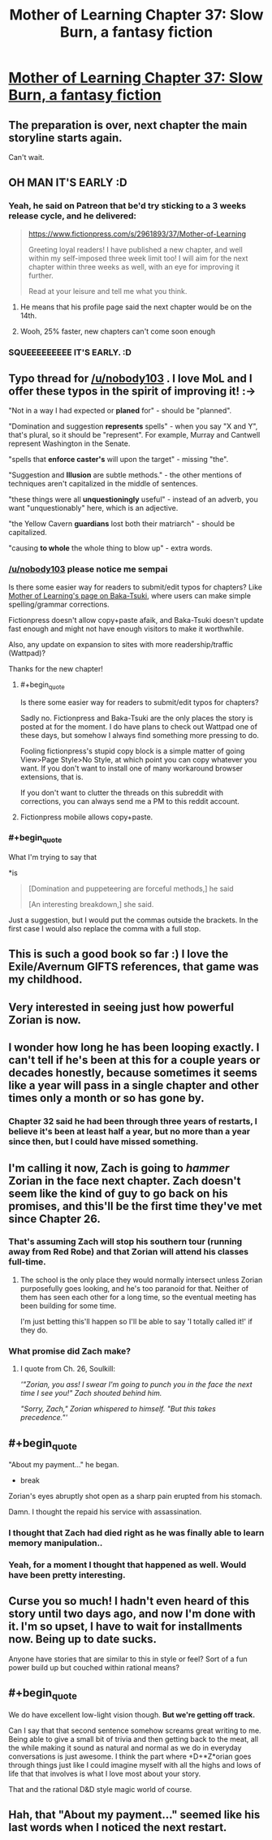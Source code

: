 #+TITLE: Mother of Learning Chapter 37: Slow Burn, a fantasy fiction

* [[https://www.fictionpress.com/s/2961893/37/Mother-of-Learning][Mother of Learning Chapter 37: Slow Burn, a fantasy fiction]]
:PROPERTIES:
:Author: elevul
:Score: 77
:DateUnix: 1434150700.0
:END:

** The preparation is over, next chapter the main storyline starts again.

Can't wait.
:PROPERTIES:
:Author: elevul
:Score: 24
:DateUnix: 1434158065.0
:END:


** OH MAN IT'S EARLY :D
:PROPERTIES:
:Author: MarkArrows
:Score: 10
:DateUnix: 1434158801.0
:END:

*** Yeah, he said on Patreon that be'd try sticking to a 3 weeks release cycle, and he delivered:

#+begin_quote
  [[https://www.fictionpress.com/s/2961893/37/Mother-of-Learning]]

  Greeting loyal readers! I have published a new chapter, and well within my self-imposed three week limit too! I will aim for the next chapter within three weeks as well, with an eye for improving it further.

  Read at your leisure and tell me what you think.
#+end_quote
:PROPERTIES:
:Author: elevul
:Score: 4
:DateUnix: 1434159586.0
:END:

**** He means that his profile page said the next chapter would be on the 14th.
:PROPERTIES:
:Author: literal-hitler
:Score: 6
:DateUnix: 1434166249.0
:END:


**** Wooh, 25% faster, new chapters can't come soon enough
:PROPERTIES:
:Author: RMcD94
:Score: 2
:DateUnix: 1434167875.0
:END:


*** SQUEEEEEEEEE IT'S EARLY. :D
:PROPERTIES:
:Author: Pakars
:Score: 3
:DateUnix: 1434170808.0
:END:


** Typo thread for [[/u/nobody103]] . I love MoL and I offer these typos in the spirit of improving it! :->

"Not in a way I had expected or *planed* for" - should be "planned".

"Domination and suggestion *represents* spells" - when you say "X and Y", that's plural, so it should be "represent". For example, Murray and Cantwell represent Washington in the Senate.

"spells that *enforce caster's* will upon the target" - missing "the".

"Suggestion and *Illusion* are subtle methods." - the other mentions of techniques aren't capitalized in the middle of sentences.

"these things were all *unquestioningly* useful" - instead of an adverb, you want "unquestionably" here, which is an adjective.

"the Yellow Cavern *guardians* lost both their matriarch" - should be capitalized.

"causing *to whole* the whole thing to blow up" - extra words.
:PROPERTIES:
:Author: STL
:Score: 9
:DateUnix: 1434164968.0
:END:

*** [[/u/nobody103]] please notice me sempai

Is there some easier way for readers to submit/edit typos for chapters? Like [[http://www.baka-tsuki.org/project/index.php?title=Mother_of_Learning][Mother of Learning's page on Baka-Tsuki]], where users can make simple spelling/grammar corrections.

Fictionpress doesn't allow copy+paste afaik, and Baka-Tsuki doesn't update fast enough and might not have enough visitors to make it worthwhile.

Also, any update on expansion to sites with more readership/traffic (Wattpad)?

Thanks for the new chapter!
:PROPERTIES:
:Author: nytelios
:Score: 2
:DateUnix: 1434215642.0
:END:

**** #+begin_quote
  Is there some easier way for readers to submit/edit typos for chapters?
#+end_quote

Sadly no. Fictionpress and Baka-Tsuki are the only places the story is posted at for the moment. I do have plans to check out Wattpad one of these days, but somehow I always find something more pressing to do.

Fooling fictionpress's stupid copy block is a simple matter of going View>Page Style>No Style, at which point you can copy whatever you want. If you don't want to install one of many workaround browser extensions, that is.

If you don't want to clutter the threads on this subreddit with corrections, you can always send me a PM to this reddit account.
:PROPERTIES:
:Author: nobody103
:Score: 4
:DateUnix: 1434272848.0
:END:


**** Fictionpress mobile allows copy+paste.
:PROPERTIES:
:Author: literal-hitler
:Score: 1
:DateUnix: 1434243043.0
:END:


*** #+begin_quote
  What I'm trying to say that
#+end_quote

*is

#+begin_quote
  [Domination and puppeteering are forceful methods,] he said

  [An interesting breakdown,] she said.
#+end_quote

Just a suggestion, but I would put the commas outside the brackets. In the first case I would also replace the comma with a full stop.
:PROPERTIES:
:Author: torac
:Score: 0
:DateUnix: 1434183072.0
:END:


** This is such a good book so far :) I love the Exile/Avernum GIFTS references, that game was my childhood.
:PROPERTIES:
:Author: adad64
:Score: 6
:DateUnix: 1434163570.0
:END:


** Very interested in seeing just how powerful Zorian is now.
:PROPERTIES:
:Author: FTL_wishes
:Score: 6
:DateUnix: 1434172159.0
:END:


** I wonder how long he has been looping exactly. I can't tell if he's been at this for a couple years or decades honestly, because sometimes it seems like a year will pass in a single chapter and other times only a month or so has gone by.
:PROPERTIES:
:Author: Ozimandius
:Score: 7
:DateUnix: 1434217038.0
:END:

*** Chapter 32 said he had been through three years of restarts, I believe it's been at least half a year, but no more than a year since then, but I could have missed something.
:PROPERTIES:
:Author: literal-hitler
:Score: 5
:DateUnix: 1434243302.0
:END:


** I'm calling it *now*, Zach is going to */hammer/* Zorian in the face next chapter. Zach doesn't seem like the kind of guy to go back on his promises, and this'll be the first time they've met since Chapter 26.
:PROPERTIES:
:Author: Evilness42
:Score: 4
:DateUnix: 1434218328.0
:END:

*** That's assuming Zach will stop his southern tour (running away from Red Robe) and that Zorian will attend his classes full-time.
:PROPERTIES:
:Author: ggrey7
:Score: 5
:DateUnix: 1434226709.0
:END:

**** The school is the only place they would normally intersect unless Zorian purposefully goes looking, and he's too paranoid for that. Neither of them has seen each other for a long time, so the eventual meeting has been building for some time.

I'm just betting this'll happen so I'll be able to say 'I totally called it!' if they do.
:PROPERTIES:
:Author: Evilness42
:Score: 1
:DateUnix: 1434227161.0
:END:


*** What promise did Zach make?
:PROPERTIES:
:Author: Zephyr1011
:Score: 1
:DateUnix: 1434221283.0
:END:

**** I quote from Ch. 26, Soulkill:

/'"Zorian, you ass! I swear I'm going to punch you in the face the next time I see you!" Zach shouted behind him./

/"Sorry, Zach," Zorian whispered to himself. "But this takes precedence."'/
:PROPERTIES:
:Author: Evilness42
:Score: 5
:DateUnix: 1434226874.0
:END:


** #+begin_quote
  "About my payment..." he began.

  - break

  Zorian's eyes abruptly shot open as a sharp pain erupted from his stomach.
#+end_quote

Damn. I thought the repaid his service with assassination.
:PROPERTIES:
:Author: Bowbreaker
:Score: 4
:DateUnix: 1434324424.0
:END:

*** I thought that Zach had died right as he was finally able to learn memory manipulation..
:PROPERTIES:
:Author: literal-hitler
:Score: 2
:DateUnix: 1434347478.0
:END:


*** Yeah, for a moment I thought that happened as well. Would have been pretty interesting.
:PROPERTIES:
:Author: elevul
:Score: 1
:DateUnix: 1434326680.0
:END:


** Curse you so much! I hadn't even heard of this story until two days ago, and now I'm done with it. I'm so upset, I have to wait for installments now. Being up to date sucks.

Anyone have stories that are similar to this in style or feel? Sort of a fun power build up but couched within rational means?
:PROPERTIES:
:Author: Dreamliss
:Score: 5
:DateUnix: 1434404951.0
:END:


** #+begin_quote
  We do have excellent low-light vision though. *But we're getting off track.*
#+end_quote

Can I say that that second sentence somehow screams great writing to me. Being able to give a small bit of trivia and then getting back to the meat, all the while making it sound as natural and normal as we do in everyday conversations is just awesome. I think the part where +D+*Z*orian goes through things just like I could imagine myself with all the highs and lows of life that that involves is what I love most about your story.

That and the rational D&D style magic world of course.
:PROPERTIES:
:Author: Bowbreaker
:Score: 3
:DateUnix: 1434322902.0
:END:


** Hah, that "About my payment..." seemed like his last words when I noticed the next restart.
:PROPERTIES:
:Author: Gurkenglas
:Score: 1
:DateUnix: 1434334167.0
:END:
